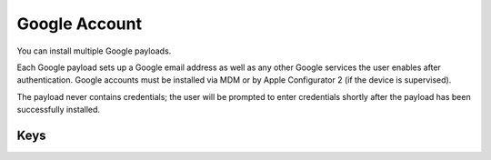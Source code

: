 Google Account
==============

You can install multiple Google payloads.

Each Google payload sets up a Google email address as well as any other Google services the user enables after authentication.
Google accounts must be installed via MDM or by Apple Configurator 2 (if the device is supervised).

The payload never contains credentials; the user will be prompted to enter credentials shortly after the
payload has been successfully installed.

.. pfm:: com.apple.google-oauth manifest.plist

Keys
----

.. pfmkey:: AccountDescription com.apple.google-oauth manifest.plist
.. pfmkey:: AccountName com.apple.google-oauth manifest.plist
.. pfmkey:: EmailAddress com.apple.google-oauth manifest.plist
